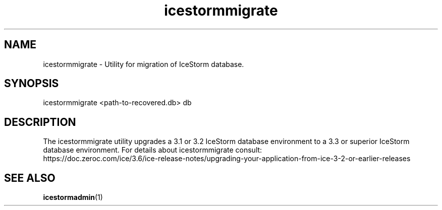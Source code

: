 .TH icestormmigrate 1

.SH NAME

icestormmigrate - Utility for migration of IceStorm database.

.SH SYNOPSIS

icestormmigrate <path-to-recovered.db> db

.SH DESCRIPTION

The icestormmigrate utility upgrades a 3.1 or 3.2 IceStorm database
environment to a 3.3 or superior IceStorm database environment.
For details about icestormmigrate consult:
.br
https://doc.zeroc.com/ice/3.6/ice-release-notes/upgrading-your-application-from-ice-3-2-or-earlier-releases

.SH SEE ALSO

.BR icestormadmin (1)

